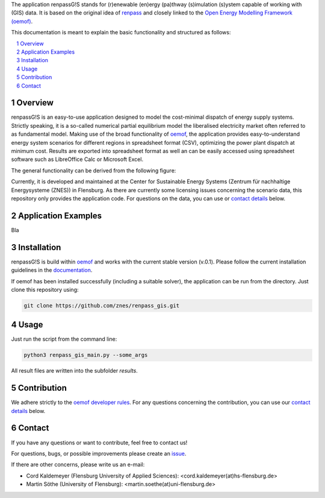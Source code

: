 The application renpassG!S stands for (r)enewable (en)ergy (pa)thway (s)imulation (s)ystem capable of working with (GIS) data.
It is based on the original idea of `renpass <http://www.renpass.eu>`_ and closely linked to
the `Open Energy Modelling Framework (oemof) <https://github.com/oemof/oemof>`_.

This documentation is meant to explain the basic functionality and structured as follows:

.. contents::
    :depth: 1
    :local:
    :backlinks: top
.. sectnum::


Overview
========

renpassG!S is an easy-to-use application designed to model the cost-minimal dispatch of energy supply systems.
Strictly speaking, it is a so-called numerical partial equilibrium model the liberalised electricity market often referred to as fundamental model.
Making use of the broad functionality of `oemof <https://github.com/oemof/oemof>`_, the application provides easy-to-understand energy system scenarios
for different regions in spreadsheet format (CSV), optimizing the power plant dispatch at minimum cost.
Results are exported into spreadsheet format as well an can be easily accessed using spreadsheet software such as LibreOffice Calc or Microsoft Excel.

The general functionality can be derived from the following figure:

.. image:: /documents/model_overview_renpass_gis_en.png
    :alt: renpassG!S model model overview
    :align: center    
    :width: 100%


Currently, it is developed and maintained at the Center for Sustainable Energy Systems (Zentrum für nachhaltige Energysysteme (ZNES)) in Flensburg.
As there are currently some licensing issues concerning the scenario data, this repository only provides the application code.
For questions on the data, you can use or `contact details <#contact>`_ below.


Application Examples
====================

Bla

Installation
============

renpassG!S is build within `oemof <https://github.com/oemof/oemof>`_ and works with the current stable version (v.0.1).
Please follow the current installation guidelines in the `documentation <https://github.com/oemof/oemof#documentation>`_.

If oemof has been installed successfully (including a suitable solver), the application can be run from the directory.
Just clone this repository using:

.. code:: bash

    git clone https://github.com/znes/renpass_gis.git


Usage
=====

Just run the script from the command line:

.. code:: bash

    python3 renpass_gis_main.py --some_args

All result files are written into the subfolder *results*.


Contribution
============

We adhere strictly to the `oemof developer rules <http://oemof.readthedocs.io/en/stable/developing_oemof.html>`_.
For any questions concerning the contribution, you can use our `contact details <#contact>`_ below.


Contact
=======

If you have any questions or want to contribute, feel free to contact us!

For questions, bugs, or possible improvements please create an `issue <https://github.com/znes/renpass_gis/issues>`_.

If there are other concerns, please write us an e-mail:

* Cord Kaldemeyer (Flensburg University of Applied Sciences): <cord.kaldemeyer(at)hs-flensburg.de>

* Martin Söthe (University of Flensburg): <martin.soethe(at)uni-flensburg.de>
